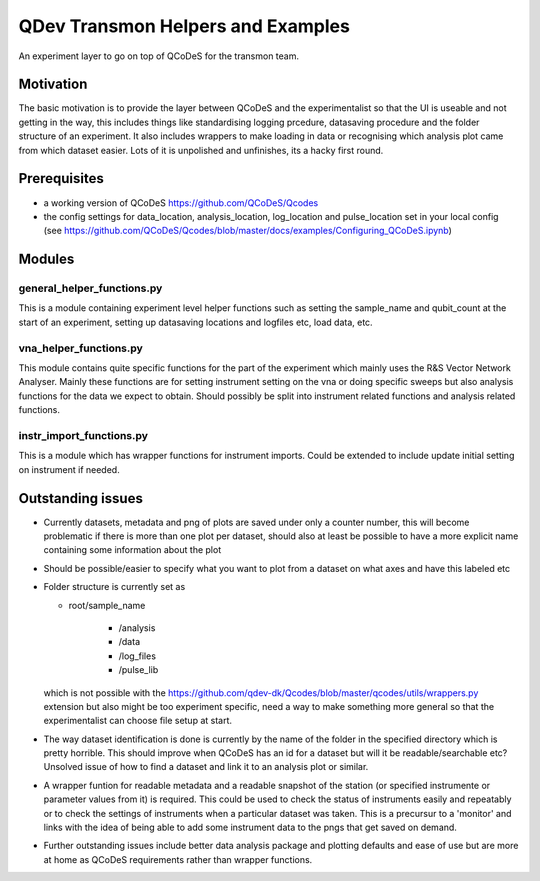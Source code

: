 QDev Transmon Helpers and Examples
===================================

An experiment layer to go on top of QCoDeS for the transmon team.

Motivation
------
The basic motivation is to provide the layer between QCoDeS and the experimentalist so that the UI is useable and not getting in the way, this includes things like standardising logging prcedure, datasaving procedure and the folder structure of an experiment. It also includes wrappers to make loading in data or recognising which analysis plot came from which dataset easier. Lots of it is unpolished and unfinishes, its a hacky first round.

Prerequisites
-------------
- a working version of QCoDeS https://github.com/QCoDeS/Qcodes
- the config settings for data_location, analysis_location, log_location and pulse_location set in your local config (see https://github.com/QCoDeS/Qcodes/blob/master/docs/examples/Configuring_QCoDeS.ipynb)


Modules
-------

general_helper_functions.py
^^^^^^^^^^^^^^^^^^^^^^^^^^^^^
This is a module containing experiment level helper functions such as setting the sample_name and qubit_count at the start of an experiment, setting up datasaving locations and logfiles etc, load data, etc. 

vna_helper_functions.py
^^^^^^^^^^^^^^^^^^^^^^^^^
This module contains quite specific functions for the part of the experiment which mainly uses the R&S Vector Network Analyser. Mainly these functions are for setting instrument setting on the vna or doing specific sweeps but also analysis functions for the data we expect to obtain. Should possibly be split into instrument related functions and analysis related functions.

instr_import_functions.py
^^^^^^^^^^^^^^^^^^^^^^^^^^^
This is a module which has wrapper functions for instrument imports. Could be extended to include update initial setting on instrument if needed.


Outstanding issues
------------------
- Currently datasets, metadata and png of plots are saved under only a counter number, this will become problematic if there is more than one plot per dataset, should also at least be possible to have a more explicit name containing some information about the plot

- Should be possible/easier to specify what you want to plot from a dataset on what axes and have this labeled etc

-	Folder structure is currently set as 

	- root/sample_name
	
			- /analysis
	
			- /data
	
			- /log_files
	
			- /pulse_lib
	which is not possible with the https://github.com/qdev-dk/Qcodes/blob/master/qcodes/utils/wrappers.py extension but also might be too experiment specific, need a way to make something more general so that the experimentalist can choose file setup at start.

- The way dataset identification is done is currently by the name of the folder in the specified directory which is pretty horrible. This should improve when QCoDeS has an id for a dataset but will it be readable/searchable etc? Unsolved issue of how to find a dataset and link it to an analysis plot or similar.

- A wrapper funtion for readable metadata and a readable snapshot of the station (or specified instrumente or parameter values from it) is required. This could be used to check the status of instruments easily and repeatably or to check the settings of instruments when a particular dataset was taken. This is a precursur to a 'monitor' and links with the idea of being able to add some instrument data to the pngs that get saved on demand. 

- Further outstanding issues include better data analysis package and plotting defaults and ease of use but are more at home as QCoDeS requirements rather than wrapper functions.

